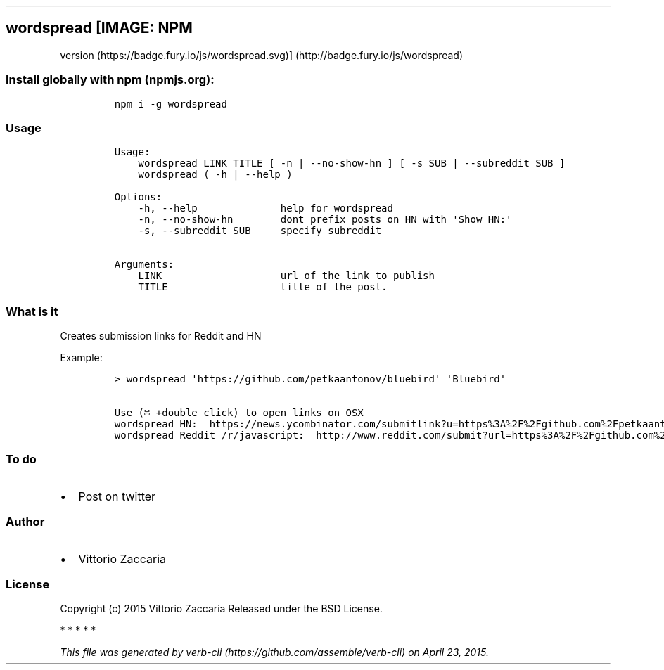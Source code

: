 .TH "" "" "" "" ""
.SH wordspread [IMAGE: NPM
version (https://badge.fury.io/js/wordspread.svg)] (http://badge.fury.io/js/wordspread)
.SS Install globally with npm (npmjs.org):
.IP
.nf
\f[C]
npm\ i\ \-g\ wordspread
\f[]
.fi
.SS Usage
.IP
.nf
\f[C]
Usage:
\ \ \ \ wordspread\ LINK\ TITLE\ [\ \-n\ |\ \-\-no\-show\-hn\ ]\ [\ \-s\ SUB\ |\ \-\-subreddit\ SUB\ ]
\ \ \ \ wordspread\ (\ \-h\ |\ \-\-help\ )

Options:
\ \ \ \ \-h,\ \-\-help\ \ \ \ \ \ \ \ \ \ \ \ \ \ help\ for\ wordspread
\ \ \ \ \-n,\ \-\-no\-show\-hn\ \ \ \ \ \ \ \ dont\ prefix\ posts\ on\ HN\ with\ \[aq]Show\ HN:\[aq]
\ \ \ \ \-s,\ \-\-subreddit\ SUB\ \ \ \ \ specify\ subreddit

Arguments:
\ \ \ \ LINK\ \ \ \ \ \ \ \ \ \ \ \ \ \ \ \ \ \ \ \ url\ of\ the\ link\ to\ publish
\ \ \ \ TITLE\ \ \ \ \ \ \ \ \ \ \ \ \ \ \ \ \ \ \ title\ of\ the\ post.
\f[]
.fi
.SS What is it
.PP
Creates submission links for Reddit and HN
.PP
Example:
.IP
.nf
\f[C]
>\ wordspread\ \[aq]https://github.com/petkaantonov/bluebird\[aq]\ \[aq]Bluebird\[aq]

Use\ (⌘\ +double\ click)\ to\ open\ links\ on\ OSX
wordspread\ HN:\ \ https://news.ycombinator.com/submitlink?u=https%3A%2F%2Fgithub.com%2Fpetkaantonov%2Fbluebird&t=Show+HN%3A+Bluebird
wordspread\ Reddit\ /r/javascript:\ \ http://www.reddit.com/submit?url=https%3A%2F%2Fgithub.com%2Fpetkaantonov%2Fbluebird&title=Bluebird&sr=javascript
\f[]
.fi
.SS To do
.IP \[bu] 2
Post on twitter
.SS Author
.IP \[bu] 2
Vittorio Zaccaria
.SS License
.PP
Copyright (c) 2015 Vittorio Zaccaria Released under the BSD License.
.PP
   *   *   *   *   *
.PP
\f[I]This file was generated by
verb\-cli (https://github.com/assemble/verb-cli) on April 23, 2015.\f[]

